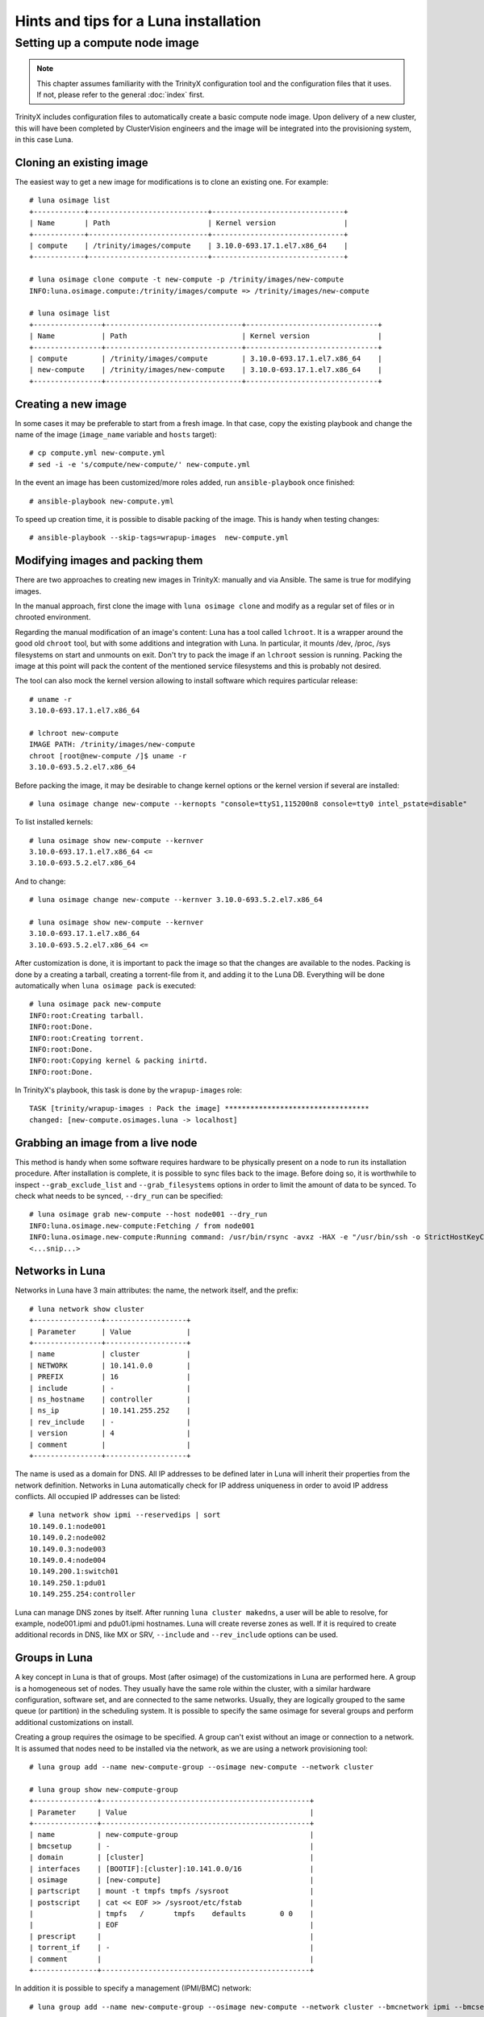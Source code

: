 
Hints and tips for a Luna installation
======================================


Setting up a compute node image
-------------------------------

.. note:: This chapter assumes familiarity with the TrinityX configuration tool and the configuration files that it uses. If not, please refer to the general :doc:`index` first.

TrinityX includes configuration files to automatically create a basic compute node image. Upon delivery of a new cluster, this will have been completed by ClusterVision engineers and the image will be integrated into the provisioning system, in this case Luna.


Cloning an existing image
~~~~~~~~~~~~~~~~~~~~~~~~~

The easiest way to get a new image for modifications is to clone an existing one. For example::

    # luna osimage list
    +------------+----------------------------+-------------------------------+
    | Name       | Path                       | Kernel version                |
    +------------+----------------------------+-------------------------------+
    | compute    | /trinity/images/compute    | 3.10.0-693.17.1.el7.x86_64    |
    +------------+----------------------------+-------------------------------+

    # luna osimage clone compute -t new-compute -p /trinity/images/new-compute
    INFO:luna.osimage.compute:/trinity/images/compute => /trinity/images/new-compute

    # luna osimage list
    +----------------+--------------------------------+-------------------------------+
    | Name           | Path                           | Kernel version                |
    +----------------+--------------------------------+-------------------------------+
    | compute        | /trinity/images/compute        | 3.10.0-693.17.1.el7.x86_64    |
    | new-compute    | /trinity/images/new-compute    | 3.10.0-693.17.1.el7.x86_64    |
    +----------------+--------------------------------+-------------------------------+

Creating a new image
~~~~~~~~~~~~~~~~~~~~

In some cases it may be preferable to start from a fresh image. In that case, copy the existing playbook and change the name of the image (``image_name`` variable and ``hosts`` target)::

    # cp compute.yml new-compute.yml
    # sed -i -e 's/compute/new-compute/' new-compute.yml

In the event an image has been customized/more roles added, run ``ansible-playbook`` once finished::

    # ansible-playbook new-compute.yml

To speed up creation time, it is possible to disable packing of the image. This is handy when testing changes::

    # ansible-playbook --skip-tags=wrapup-images  new-compute.yml


Modifying images and packing them
~~~~~~~~~~~~~~~~~~~~~~~~~~~~~~~~~

There are two approaches to creating new images in TrinityX: manually and via Ansible. The same is true for modifying images. 

In the manual approach, first clone the image with ``luna osimage clone`` and modify as a regular set of files or in chrooted environment.

Regarding the manual modification of an image's content: Luna has a tool called ``lchroot``. It is a wrapper around the good old ``chroot`` tool, but with some additions and integration with Luna. In particular, it mounts /dev, /proc, /sys filesystems on start and unmounts on exit. Don't try to pack the image if an ``lchroot`` session is running. Packing the image at this point will pack the content of the mentioned service filesystems and this is probably not desired.

The tool can also mock the kernel version allowing to install software which requires particular release::

    # uname -r
    3.10.0-693.17.1.el7.x86_64

    # lchroot new-compute
    IMAGE PATH: /trinity/images/new-compute
    chroot [root@new-compute /]$ uname -r
    3.10.0-693.5.2.el7.x86_64

Before packing the image, it may be desirable to change kernel options or the kernel version if several are installed::

    # luna osimage change new-compute --kernopts "console=ttyS1,115200n8 console=tty0 intel_pstate=disable"

To list installed kernels::

    # luna osimage show new-compute --kernver
    3.10.0-693.17.1.el7.x86_64 <=
    3.10.0-693.5.2.el7.x86_64

And to change::

    # luna osimage change new-compute --kernver 3.10.0-693.5.2.el7.x86_64

    # luna osimage show new-compute --kernver
    3.10.0-693.17.1.el7.x86_64
    3.10.0-693.5.2.el7.x86_64 <=

After customization is done, it is important to pack the image so that the changes are available to the nodes. Packing is done by a creating a tarball, creating a torrent-file from it, and adding it to the Luna DB. Everything will be done automatically when ``luna osimage pack`` is executed::

    # luna osimage pack new-compute
    INFO:root:Creating tarball.
    INFO:root:Done.
    INFO:root:Creating torrent.
    INFO:root:Done.
    INFO:root:Copying kernel & packing inirtd.
    INFO:root:Done.


In TrinityX's playbook, this task is done by the ``wrapup-images`` role::

    TASK [trinity/wrapup-images : Pack the image] **********************************
    changed: [new-compute.osimages.luna -> localhost]

Grabbing an image from a live node
~~~~~~~~~~~~~~~~~~~~~~~~~~~~~

This method is handy when some software requires hardware to be physically present on a node to run its installation procedure. After installation is complete, it is possible to sync files back to the image. Before doing so, it is worthwhile to inspect ``--grab_exclude_list`` and ``--grab_filesystems`` options in order to limit the amount of data to be synced. To check what needs to be synced, ``--dry_run`` can be specified::

    # luna osimage grab new-compute --host node001 --dry_run
    INFO:luna.osimage.new-compute:Fetching / from node001
    INFO:luna.osimage.new-compute:Running command: /usr/bin/rsync -avxz -HAX -e "/usr/bin/ssh -o StrictHostKeyChecking=no -o UserKnownHostsFile=/dev/null" --progress --delete --exclude-from=/tmp/new-compute.excl_list.rsync.ybBx8D  --dry-run  root@node001:/ /trinity/images/new-compute/
    <...snip...>

Networks in Luna
~~~~~~~~~~~~~~~~

Networks in Luna have 3 main attributes: the name, the network itself, and the prefix::

    # luna network show cluster
    +----------------+-------------------+
    | Parameter      | Value             |
    +----------------+-------------------+
    | name           | cluster           |
    | NETWORK        | 10.141.0.0        |
    | PREFIX         | 16                |
    | include        | -                 |
    | ns_hostname    | controller        |
    | ns_ip          | 10.141.255.252    |
    | rev_include    | -                 |
    | version        | 4                 |
    | comment        |                   |
    +----------------+-------------------+

The name is used as a domain for DNS. All IP addresses to be defined later in Luna will inherit their properties from the network definition. Networks in Luna automatically check for IP address uniqueness in order to avoid IP address conflicts. All occupied IP addresses can be listed::

    # luna network show ipmi --reservedips | sort
    10.149.0.1:node001
    10.149.0.2:node002
    10.149.0.3:node003
    10.149.0.4:node004
    10.149.200.1:switch01
    10.149.250.1:pdu01
    10.149.255.254:controller


Luna can manage DNS zones by itself. After running ``luna cluster makedns``, a user will be able to resolve, for example, node001.ipmi and pdu01.ipmi hostnames. Luna will create reverse zones as well. If it is required to create additional records in DNS, like MX or SRV, ``--include`` and ``--rev_include`` options can be used.

Groups in Luna
~~~~~~~~~~~~~~

A key concept in Luna is that of groups. Most (after osimage) of the customizations in Luna are performed here. A group is a homogeneous set of nodes. They usually have the same role within the cluster, with a similar hardware configuration, software set, and are connected to the same networks. Usually, they are logically grouped to the same queue (or partition) in the scheduling system. It is possible to specify the same osimage for several groups and perform additional customizations on install.

Creating a group requires the osimage to be specified. A group can't exist without an image or connection to a network. It is assumed that nodes need to be installed via the network, as we are using a network provisioning tool::

    # luna group add --name new-compute-group --osimage new-compute --network cluster

    # luna group show new-compute-group
    +---------------+-------------------------------------------------+
    | Parameter     | Value                                           |
    +---------------+-------------------------------------------------+
    | name          | new-compute-group                               |
    | bmcsetup      | -                                               |
    | domain        | [cluster]                                       |
    | interfaces    | [BOOTIF]:[cluster]:10.141.0.0/16                |
    | osimage       | [new-compute]                                   |
    | partscript    | mount -t tmpfs tmpfs /sysroot                   |
    | postscript    | cat << EOF >> /sysroot/etc/fstab                |
    |               | tmpfs   /       tmpfs    defaults        0 0    |
    |               | EOF                                             |
    | prescript     |                                                 |
    | torrent_if    | -                                               |
    | comment       |                                                 |
    +---------------+-------------------------------------------------+

In addition it is possible to specify a management (IPMI/BMC) network::

    # luna group add --name new-compute-group --osimage new-compute --network cluster --bmcnetwork ipmi --bmcsetup bmcconfig

    # luna group show new-compute-group
    +---------------+-------------------------------------------------+
    | Parameter     | Value                                           |
    +---------------+-------------------------------------------------+
    | name          | new-compute-group                               |
    | bmcsetup      | [bmcconfig]                                     |
    | domain        | [cluster]                                       |
    | interfaces    | [BMC]:   [ipmi]:10.149.0.0/16                   |
    |               | [BOOTIF]:[cluster]:10.141.0.0/16                |
    | osimage       | [new-compute]                                   |
    | partscript    | mount -t tmpfs tmpfs /sysroot                   |
    | postscript    | cat << EOF >> /sysroot/etc/fstab                |
    |               | tmpfs   /       tmpfs    defaults        0 0    |
    |               | EOF                                             |
    | prescript     |                                                 |
    | torrent_if    | -                                               |
    | comment       |                                                 |
    +---------------+-------------------------------------------------+

In this case, the IPMI configuration will be enforced on install, configuring the IP address and credentials for remote power management via ``lpower``. This can be added, deleted, or changed later.

Please note the two interfaces BMC and BOOTIF on the example above.

    - BMC reflects the IPMI interface of the node. Applied config can be found in the ``ipmitool lan print`` output on the node.
    - BOOTIF is a synonym of the interface node connected to the network. Usually Luna operates with the actual names of interfaces, like eth0, em1, p2p1 or ib0. If BOOTIF is specified as the name, Luna tries to find the real name of the interface based on the MAC-address exposed by the node on boot.

To add nodes to the group simply run::

    # luna node add --name node001 --group new-compute-group


Configuring interfaces
~~~~~~~~~~~~~~~~~~~~

In simple cases, networking will just work. But sometimes a non-trivial configuration is necessary, in cases where bonding, bridging, or a VLAN config is required. This can be done with Luna.

First, it may be necessary to rename the interfaces::

    # luna group change new-compute-group --interface BOOTIF --rename bond0
    INFO:group.new-compute-group:No boot interface for nodes in the group configured. DHCP will be used during provisioning.

And add two more interfaces::

    # luna group change new-compute-group --interface eth0 --add
    # luna group change new-compute-group --interface eth1 --add

Then, change the configuration of the interfaces, as one would configure ``/etc/sysconfig/network-scripts/ifcfg-*`` files. To do so, specify the ``--edit`` argument::

    # luna group change new-compute-group --interface bond0 --edit

This will open an editor in which the configuration can be typed with regular ``ifcfg-*`` syntax. Optionally, the ``--edit`` flag accepts piping from STDIN::

    # cat << EOF | luna group change new-compute-group --interface bond0 --edit
    > TYPE=Bond
    > BONDING_MASTER=yes
    > BONDING_OPTS="mode=1"
    > EOF

    # cat << EOF | luna group change new-compute-group --interface eth0 --edit
    > MASTER=bond0
    > SLAVE=yes
    > EOF

    # cat << EOF | luna group change new-compute-group --interface eth1 --edit
    > MASTER=bond0
    > SLAVE=yes
    > EOF

Please note that it is unnecessary to specify ``NAME=`` and ``DEVICE=`` for interfaces; ``IPADDR=`` and ``PREFIX=`` will be added automatically on a per-node basis.


Scripts in groups
~~~~~~~~~~~~~~~~~

Sometimes the installation procedure needs to be altered to perform some tasks before or after the osimage is deployed. Customization scripts come into play here. Each group has 3: prescript, partscript, and postscript.

- ``prescript`` is performed before any other task of the installation procedure. Can be handy if we need to insert a non-standard kernel module for later use or check some hardware status.

- ``partscript`` creates partitions and prepares filesystems to unpack the tarball. Dracut expects that all needed files will be located in ``/sysroot`` to perform switch_root to boot the actual OS up. We need to create filesystems and mount them under ``/sysroot``. Also, partscript is a good place to check if the disk we are going to use for the OS is the proper one: check the size and hardware path of the disk.

- ``postscript`` is for finishing up installation: install bootloader on disk, perform some customization of the unpacked image, etc.

Some examples of the scripts can be found in ``man luna``.

By default, every group is created with the default partscript where the osimage will be placed in memory. This is a so-called "diskless" configuration. Any file on the local filesystems will not be touched or altered. Changing the partscript from default to the following example will convert a node from diskless to diskful::

	parted /dev/sda -s 'mklabel msdos'
	parted /dev/sda -s 'rm 1; rm 2'
	parted /dev/sda -s 'mkpart p ext2 1 256m'
	parted /dev/sda -s 'mkpart p ext3 256m 100%'
	parted /dev/sda -s 'set 1 boot on'
	mkfs.ext2 /dev/sda1
	mkfs.ext4 /dev/sda2
	mount /dev/sda2 /sysroot
	mkdir /sysroot/boot
	mount /dev/sda1 /sysroot/boot

Please note that it is not necessary to change the osimage in order to make a node diskful. The same image can be used, but instead of mounting the ramdisk to ``/sysroot``, /dev/sda2 is placed there.

To make a node self-contained, bootloader should be added and fstab changed to communiate to systemd where to find ``/``::

    mount -o bind /proc /sysroot/proc
    mount -o bind /dev /sysroot/dev
    chroot /sysroot /bin/bash -c "/usr/sbin/grub2-mkconfig \
        -o /boot/grub2/grub.cfg; /usr/sbin/grub2-install /dev/sda"
    chroot /sysroot /bin/bash -c \
        "echo '/dev/sda2 /     ext4 defaults 0 0' >> /etc/fstab"
    chroot /sysroot /bin/bash -c \
        "echo '/dev/sda1 /boot ext4 defaults 0 0' >> /etc/fstab"
    umount /sysroot/dev
    umount /sysroot/proc


To edit the script, simply run::

    # luna group change new-compute --partscript --edit

It will open the editor. In addition, it supports piping::

    # cat compute-part.txt | luna group change compute --partscript --edit

Other configurable items in Luna
~~~~~~~~~~~~~~~~~~~~~~~~~~~~~~~~

Switches must be configured for Luna to automatically discover nodes' MAC addresses. It is crucial to check if a switch provides information about learned MAC addresses vin SNMP::

    # snmpwalk -On -c public -v 1 SWITCH_IP .1.3.6.1.2.1.17.7.1.2.2.1

It should list something like::

    .1.3.6.1.2.1.17.7.1.2.2.1.2.1.24.102.218.96.27.201 = INTEGER: 210

The last 6 numbers is a MAC address in decimal format. See ``man luna`` for more information on how to decrypt it.

When Luna is able to get MAC addresses from switches, it will display them in ``luna cluster listmacs``.

Other devices present as ``otherdev`` in Luna. This class of configurable items will fill DNS records. For example, it is handy to resolve PDUs' hostnames.

The last item worthy of mention is ``bmcsetup``. It describes the IPMI/BMC settings for nodes: credentials and IPMI control channels.

Node management
~~~~~~~~~~~~~~~

As said, most of the tunables for nodes should be performed on a group level. However, several items need to be managed individually for each node. These are IP addresses, MAC address, and switch/port pair.

The MAC address is considered a unique identifier of the node. If not configured manually, it will be acquired based on the switch and port configuration. Another way of setting up the MAC address is to choose node name from the list during boot. If the MAC address is not known for the node, it will be looping in the boot menu.

IP address for a node is always configured from the network defined in the corresponding group. IP is always assigned on the interface if the network is configured for this interface on the group level and Luna controls this rule.

It is possible to change the group for a node and Luna does its best to preserve configured IP addresses. It can be tricky as the set of interfaces on the destination group might be different from that of the source group.

Further individual settings for node are ``--setupbmc`` and ``--service``. These are mostly relevant for debugging. The first allows disabling of attempts to configure BMC, as it is known this configuration might be flaky. ``--service`` tunable can be handy if an engineer needs to debug boot issues. Nodes in this mode will not try to run the install script, but will stay in the initrd stage, configure 2 consoles (Alt+F1, Alt+F2), and try to set up IP addresses and run ssh daemon. In addition, it can be used to inspect the hardware configuration of the node before setup and wiping of data on disks.

Another debug feature is a flag ``luna node show --script`` which accepts two options: ``boot`` and ``install``.

- ``--script boot`` shows the exact boot options node will use to fetch and run kernel and initrd.

- ``--script install`` provides a way to inspect the script that will be used to install the node. Combined with ``--service yes`` it is a good way to catch mistakes like unpaired parentheses or quotes in pre/part/post scripts.


Debug hints
~~~~~~~~~~~

Sometimes a node refuses to boot and it is hard to say why. To address the issue, first check which step of the boot process gets stuck.

There are several boot steps:

- PXE/iPXE

- Luna boot menu

- Initrd

- Install procedure

First check the status of ``node show`` to get an idea of where the issue is. If this status is empty, most likely the node hangs somewhere before or in the boot menu.

For PXE/iPXE issues, the first suspect is usually the firewall. Then, check if the node is able to get an IP address from the DHCP range: check ``/var/log/messages`` on the controller, lease file, and DHCP range in ``luna cluster show`` and ``/etc/dhcpd.conf``. Check if the node is able to download the ``luna_undionly.kpxe`` binary from the TFTP server using ``tftp get``.

If a node is able to show the boot menu (blue one), but refuses to go further, check if the node has a proper MAC address configured. If the node has the switch/port configured, check ``luna cluster listmacs`` output to make sure Luna is able to acquire MAC addresses from the switches. Sometimes it takes several minutes to download all MAC addresses from all switches. Once this is done, check nginx logs in ``/var/log/nginx``, ``/var/log/luna/lweb_tornado.log``, and ``--script boot`` script. Then, check permissions and content in the ``~luna/boot`` folder. Be sure ``osimage pack`` has been run before trying to boot the node.

If the node is able to fetch the kernel and initrd (this will be visible in nginx logs), the next step in debugging is to be sure the kernel is able to boot. This usually has no issues; those which may arise are typically limited to general Lunux issues - incompatible hardware, for example.

At this step, access to the console can be gained by pressing Alt+F1 or Alt+F2. Check if the node is pingable and accessible via ssh.

If Luna is unable to configure IP addresses, please check that the nodes have interfaces visible in ``ip a`` output. It might be a driver issue in this case. To fix it, add drivers to dracut. This can be done in ``/etc/dracut.conf.d`` in the osimage (don't forget to repack after changes!). In ``man dracut``, pay special attention to ``dracutmodules+=``, ``add_drivers+=`` and ``install_items+=``.

If the network is working but the node is unable to proceed with installation, check the nginx logs to be sure the node is trying to download the installation script. Check the output of ``--script install`` to see the script. Check ``journalctl -xe`` on the node and search for occurrences of ``Luna``. Check the content of the ``/luna`` folder on the node. It should at least contain the ``install.sh`` script. Later, it will contain ``*.torrent`` file. The next step is to check the tarball in ``/sysroot`` on the node. It should exist and be the same size as in ``~luna/torrents``. Inspect nginx logs for ``announce`` URLs. Pay attention to the ``peer_id=`` and ``downloaded=`` section. Records with ``peer_id=lunalunalunalunaluna`` are originating from the controller.

At this point, partscript should prepare ``/sysroot``, i.e. format and mount disks or mount ramdisk. If some issues arise here, be sure the desired filesystem appears in ``/proc/filesystems`` on the node. Otherwise, use ``filesystems+=`` for dracut in the osimage (and pack again).  Be sure there is enough space - 4G is absolute minimum. At some point during installation, the tarball itself and unpacked tarball will be present on the same filesystem, so a capacity of 2x the size of the osimage is required.

On this step, ``/sysroot`` should contain the same set of files as osimage configured for node. After ``postscript``, the Luna dracut module is ready to exit and give control to systemd boot procedures. If boot gets stuck, check that the filesystem was configured in the previous step. A common error is the failure to mount any filesystem to ``/sysroot`` and unpack content just in memory.

For more details about Luna boot internals, read ``doc/hints-n-tips/boot-process.md`` in Luna's repository.

